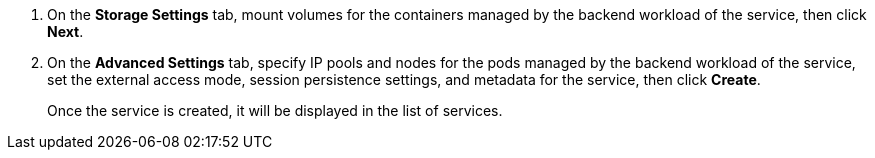 // :ks_include_id: 046dfe4aa0334cd393ccf4c776cd19f2
. On the **Storage Settings** tab, mount volumes for the containers managed by the backend workload of the service, then click **Next**.

. On the **Advanced Settings** tab, specify IP pools and nodes for the pods managed by the backend workload of the service, set the external access mode, session persistence settings, and metadata for the service, then click **Create**. 
+
Once the service is created, it will be displayed in the list of services.